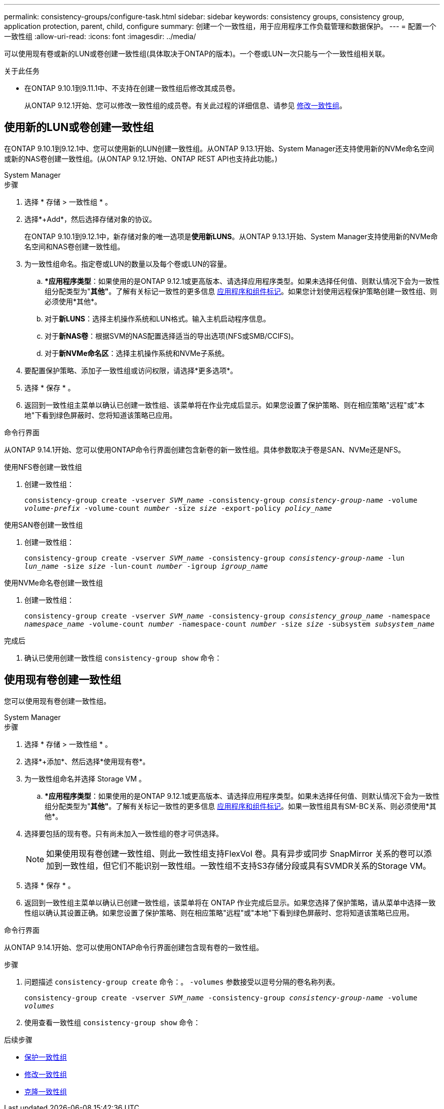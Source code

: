 ---
permalink: consistency-groups/configure-task.html 
sidebar: sidebar 
keywords: consistency groups, consistency group, application protection, parent, child, configure 
summary: 创建一个一致性组，用于应用程序工作负载管理和数据保护。 
---
= 配置一个一致性组
:allow-uri-read: 
:icons: font
:imagesdir: ../media/


[role="lead"]
可以使用现有卷或新的LUN或卷创建一致性组(具体取决于ONTAP的版本)。一个卷或LUN一次只能与一个一致性组相关联。

.关于此任务
* 在ONTAP 9.10.1到9.11.1中、不支持在创建一致性组后修改其成员卷。
+
从ONTAP 9.12.1开始、您可以修改一致性组的成员卷。有关此过程的详细信息、请参见 xref:modify-task.html[修改一致性组]。





== 使用新的LUN或卷创建一致性组

在ONTAP 9.10.1到9.12.1中、您可以使用新的LUN创建一致性组。从ONTAP 9.13.1开始、System Manager还支持使用新的NVMe命名空间或新的NAS卷创建一致性组。(从ONTAP 9.12.1开始、ONTAP REST API也支持此功能。)

[role="tabbed-block"]
====
.System Manager
--
.步骤
. 选择 * 存储 > 一致性组 * 。
. 选择*+Add*，然后选择存储对象的协议。
+
在ONTAP 9.10.1到9.12.1中，新存储对象的唯一选项是**使用新LUNS**。从ONTAP 9.13.1开始、System Manager支持使用新的NVMe命名空间和NAS卷创建一致性组。

. 为一致性组命名。指定卷或LUN的数量以及每个卷或LUN的容量。
+
.. **应用程序类型*：如果使用的是ONTAP 9.12.1或更高版本、请选择应用程序类型。如果未选择任何值、则默认情况下会为一致性组分配类型为"*其他"*。了解有关标记一致性的更多信息 xref:modify-tags-task.html[应用程序和组件标记]。如果您计划使用远程保护策略创建一致性组、则必须使用*其他*。
.. 对于**新LUNS**：选择主机操作系统和LUN格式。输入主机启动程序信息。
.. 对于**新NAS卷**：根据SVM的NAS配置选择适当的导出选项(NFS或SMB/CCIFS)。
.. 对于**新NVMe命名区**：选择主机操作系统和NVMe子系统。


. 要配置保护策略、添加子一致性组或访问权限，请选择*更多选项*。
. 选择 * 保存 * 。
. 返回到一致性组主菜单以确认已创建一致性组、该菜单将在作业完成后显示。如果您设置了保护策略、则在相应策略"远程"或"本地"下看到绿色屏蔽时、您将知道该策略已应用。


--
.命令行界面
--
从ONTAP 9.14.1开始、您可以使用ONTAP命令行界面创建包含新卷的新一致性组。具体参数取决于卷是SAN、NVMe还是NFS。

.使用NFS卷创建一致性组
. 创建一致性组：
+
`consistency-group create -vserver _SVM_name_ -consistency-group _consistency-group-name_ -volume _volume-prefix_ -volume-count _number_ -size _size_ -export-policy _policy_name_`



.使用SAN卷创建一致性组
. 创建一致性组：
+
`consistency-group create -vserver _SVM_name_ -consistency-group _consistency-group-name_ -lun _lun_name_ -size _size_ -lun-count _number_ -igroup _igroup_name_`



.使用NVMe命名卷创建一致性组
. 创建一致性组：
+
`consistency-group create -vserver _SVM_name_ -consistency-group _consistency_group_name_ -namespace _namespace_name_ -volume-count _number_ -namespace-count _number_ -size _size_ -subsystem _subsystem_name_`



.完成后
. 确认已使用创建一致性组 `consistency-group show` 命令：


--
====


== 使用现有卷创建一致性组

您可以使用现有卷创建一致性组。

[role="tabbed-block"]
====
.System Manager
--
.步骤
. 选择 * 存储 > 一致性组 * 。
. 选择*+添加*、然后选择*使用现有卷*。
. 为一致性组命名并选择 Storage VM 。
+
.. **应用程序类型*：如果使用的是ONTAP 9.12.1或更高版本、请选择应用程序类型。如果未选择任何值、则默认情况下会为一致性组分配类型为"*其他"*。了解有关标记一致性的更多信息 xref:modify-tags-task.html[应用程序和组件标记]。如果一致性组具有SM-BC关系、则必须使用*其他*。


. 选择要包括的现有卷。只有尚未加入一致性组的卷才可供选择。
+

NOTE: 如果使用现有卷创建一致性组、则此一致性组支持FlexVol 卷。具有异步或同步 SnapMirror 关系的卷可以添加到一致性组，但它们不能识别一致性组。一致性组不支持S3存储分段或具有SVMDR关系的Storage VM。

. 选择 * 保存 * 。
. 返回到一致性组主菜单以确认已创建一致性组，该菜单将在 ONTAP 作业完成后显示。如果您选择了保护策略，请从菜单中选择一致性组以确认其设置正确。如果您设置了保护策略、则在相应策略"远程"或"本地"下看到绿色屏蔽时、您将知道该策略已应用。


--
.命令行界面
--
从ONTAP 9.14.1开始、您可以使用ONTAP命令行界面创建包含现有卷的一致性组。

.步骤
. 问题描述 `consistency-group create` 命令：。 `-volumes` 参数接受以逗号分隔的卷名称列表。
+
`consistency-group create -vserver _SVM_name_ -consistency-group _consistency-group-name_ -volume _volumes_`

. 使用查看一致性组 `consistency-group show` 命令：


--
====
.后续步骤
* xref:protect-task.html[保护一致性组]
* xref:modify-task.html[修改一致性组]
* xref:clone-task.html[克隆一致性组]

